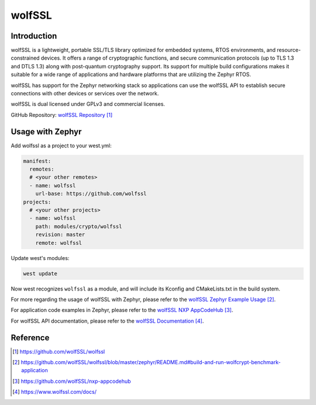 .. _external_module_wolfssl:

wolfSSL
#######

Introduction
************

wolfSSL is a lightweight, portable SSL/TLS library optimized for embedded systems, RTOS environments, and resource-constrained devices. It offers a range of cryptographic functions, and secure communication protocols (up to TLS 1.3 and DTLS 1.3) along with post-quantum cryptography support. Its support for multiple build configurations makes it suitable for a wide range of applications and hardware platforms that are utilizing the Zephyr RTOS.

wolfSSL has support for the Zephyr networking stack so applications can use the wolfSSL API to establish secure connections with other devices or services over the network.

wolfSSL is dual licensed under GPLv3 and commercial licenses.

GitHub Repository: `wolfSSL Repository`_

Usage with Zephyr
*****************

Add wolfssl as a project to your west.yml:

.. code-block:: yaml

  manifest:
    remotes:
    # <your other remotes>
    - name: wolfssl
      url-base: https://github.com/wolfssl
  projects:
    # <your other projects>
    - name: wolfssl
      path: modules/crypto/wolfssl
      revision: master
      remote: wolfssl

Update west's modules:

.. code-block:: bash

   west update

Now west recognizes ``wolfssl`` as a module, and will include its Kconfig and
CMakeLists.txt in the build system.

For more regarding the usage of wolfSSL with Zephyr, please refer to the `wolfSSL Zephyr Example Usage`_.

For application code examples in Zephyr, please refer to the `wolfSSL NXP AppCodeHub`_.

For wolfSSL API documentation, please refer to the `wolfSSL Documentation`_.

Reference
*********

.. target-notes::

.. _wolfssl Repository:
    https://github.com/wolfSSL/wolfssl

.. _wolfSSL Zephyr Example Usage:
    https://github.com/wolfSSL/wolfssl/blob/master/zephyr/README.md#build-and-run-wolfcrypt-benchmark-application

.. _wolfSSL NXP AppCodeHub:
    https://github.com/wolfSSL/nxp-appcodehub

.. _wolfSSL Documentation:
    https://www.wolfssl.com/docs/
